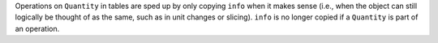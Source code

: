 Operations on ``Quantity`` in tables are sped up by only copying ``info`` when
it makes sense (i.e., when the object can still logically be thought of as the
same, such as in unit changes or slicing). ``info`` is no longer copied if a
``Quantity`` is part of an operation.
